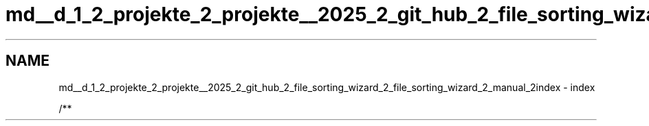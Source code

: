 .TH "md__d_1_2_projekte_2_projekte__2025_2_git_hub_2_file_sorting_wizard_2_file_sorting_wizard_2_manual_2index" 3 "Version 0.1.0" "FileSortingWizart" \" -*- nroff -*-
.ad l
.nh
.SH NAME
md__d_1_2_projekte_2_projekte__2025_2_git_hub_2_file_sorting_wizard_2_file_sorting_wizard_2_manual_2index \- index 
.PP
/** 
